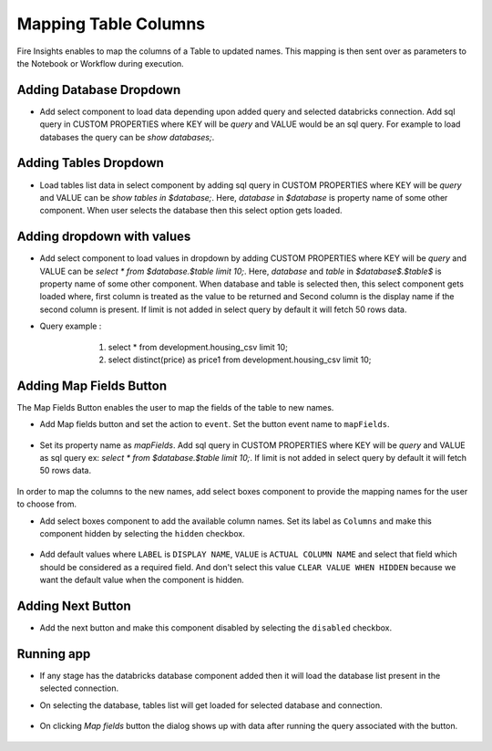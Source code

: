 Mapping Table Columns
=======================

Fire Insights enables to map the columns of a Table to updated names. This mapping is then sent over as parameters to the Notebook or Workflow during execution.

Adding Database Dropdown
------------------

- Add select component to load data depending upon added query and selected databricks connection. Add sql query in CUSTOM PROPERTIES where KEY will be `query` and VALUE would be an sql query. For example to load databases the query can be `show databases;`.

   .. figure:: ../../_assets/web-app/map-table-columns/select-db.PNG
        :alt: web-app
        :width: 80%

Adding Tables Dropdown
---------------------

- Load tables list data in select component by adding sql query in CUSTOM PROPERTIES where KEY will be `query` and VALUE can be `show tables in $database;`. Here, `database` in `$database` is property name of some other component. When user selects the database then this select option gets loaded.

   .. figure:: ../../_assets/web-app/map-table-columns/select-tbl.PNG
        :alt: web-app
        :width: 80%

Adding dropdown with values
-------------------------

- Add select component to load values in dropdown by adding CUSTOM PROPERTIES where KEY will be `query` and VALUE can be `select * from $database.$table limit 10;`. Here, `database` and `table` in `$database$.$table$` is property name of some other component. When database and table is selected then, this select component gets loaded where, first column is treated as the value to be returned and Second column is the display name if the second column is present. If limit is not added in select query by default it will fetch 50 rows data. 
- Query example : 
                   1. select * from development.housing_csv limit 10;
                   2. select distinct(price) as price1 from development.housing_csv limit 10;

   .. figure:: ../../_assets/web-app/map-table-columns/select.PNG
        :alt: web-app
        :width: 80%

Adding Map Fields Button
-----------------------

The Map Fields Button enables the user to map the fields of the table to new names.

- Add Map fields button and set the action to ``event``. Set the button event name to ``mapFields``.

   .. figure:: ../../_assets/web-app/map-table-columns/mapFields-btn1.PNG
           :alt: web-app
           :width: 80%
           
- Set its property name as `mapFields`. Add sql query in CUSTOM PROPERTIES where KEY will be `query` and VALUE as sql query ex: `select * from $database.$table limit 10;`. If limit is not added in select query by default it will fetch 50 rows data.   

   .. figure:: ../../_assets/web-app/map-table-columns/mapFields-btn2.PNG
        :alt: web-app
        :width: 80%


In order to map the columns to the new names, add select boxes component to provide the mapping names for the user to choose from.

- Add select boxes component to add the available column names. Set its label as ``Columns`` and make this component hidden by selecting the ``hidden`` checkbox.

   .. figure:: ../../_assets/web-app/match-api-display.PNG
      :alt: web-app
      :width: 80%

- Add default values where ``LABEL`` is ``DISPLAY NAME``, ``VALUE`` is ``ACTUAL COLUMN NAME`` and select that field which should be considered as a required field. And don't select this value ``CLEAR VALUE WHEN HIDDEN`` because we want the default value when the component is hidden.

   .. figure:: ../../_assets/web-app/match-api-data.PNG
      :alt: web-app
      :width: 80%

Adding Next Button
------------------

- Add the next button and make this component disabled by selecting the ``disabled`` checkbox.

   .. figure:: ../../_assets/web-app/map-table-columns/next-disable.PNG
        :alt: web-app
        :width: 80%
        


Running app
------------------

- If any stage has the databricks database component added then it will load the database list present in the selected connection.
- On selecting the database, tables list will get loaded for selected database and connection.

   .. figure:: ../../_assets/web-app/map-table-columns/run-app1.PNG
      :alt: web-app
      :width: 80%

- On clicking `Map fields` button the dialog shows up with data after running the query associated with the button.

   .. figure:: ../../_assets/web-app/map-table-columns/run-app2.PNG
      :alt: web-app
      :width: 80%
